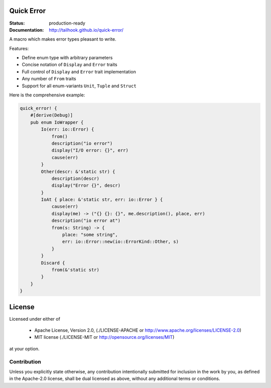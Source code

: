 ===========
Quick Error
===========

:Status: production-ready
:Documentation: http://tailhook.github.io/quick-error/

A macro which makes error types pleasant to write.

Features:

* Define enum type with arbitrary parameters
* Concise notation of ``Display`` and ``Error`` traits
* Full control of ``Display`` and ``Error`` trait implementation
* Any number of ``From`` traits
* Support for all enum-variants ``Unit``, ``Tuple`` and ``Struct``

Here is the comprehensive example:

.. code-block:: rust

    quick_error! {
        #[derive(Debug)]
        pub enum IoWrapper {
            Io(err: io::Error) {
                from()
                description("io error")
                display("I/O error: {}", err)
                cause(err)
            }
            Other(descr: &'static str) {
                description(descr)
                display("Error {}", descr)
            }
            IoAt { place: &'static str, err: io::Error } {
                cause(err)
                display(me) -> ("{} {}: {}", me.description(), place, err)
                description("io error at")
                from(s: String) -> {
                    place: "some string",
                    err: io::Error::new(io::ErrorKind::Other, s)
                }
            }
            Discard {
                from(&'static str)
            }
        }
    }

=======
License
=======

Licensed under either of

 * Apache License, Version 2.0, (./LICENSE-APACHE or http://www.apache.org/licenses/LICENSE-2.0)
 * MIT license (./LICENSE-MIT or http://opensource.org/licenses/MIT)

at your option.

------------
Contribution
------------

Unless you explicitly state otherwise, any contribution intentionally
submitted for inclusion in the work by you, as defined in the Apache-2.0
license, shall be dual licensed as above, without any additional terms or
conditions.


